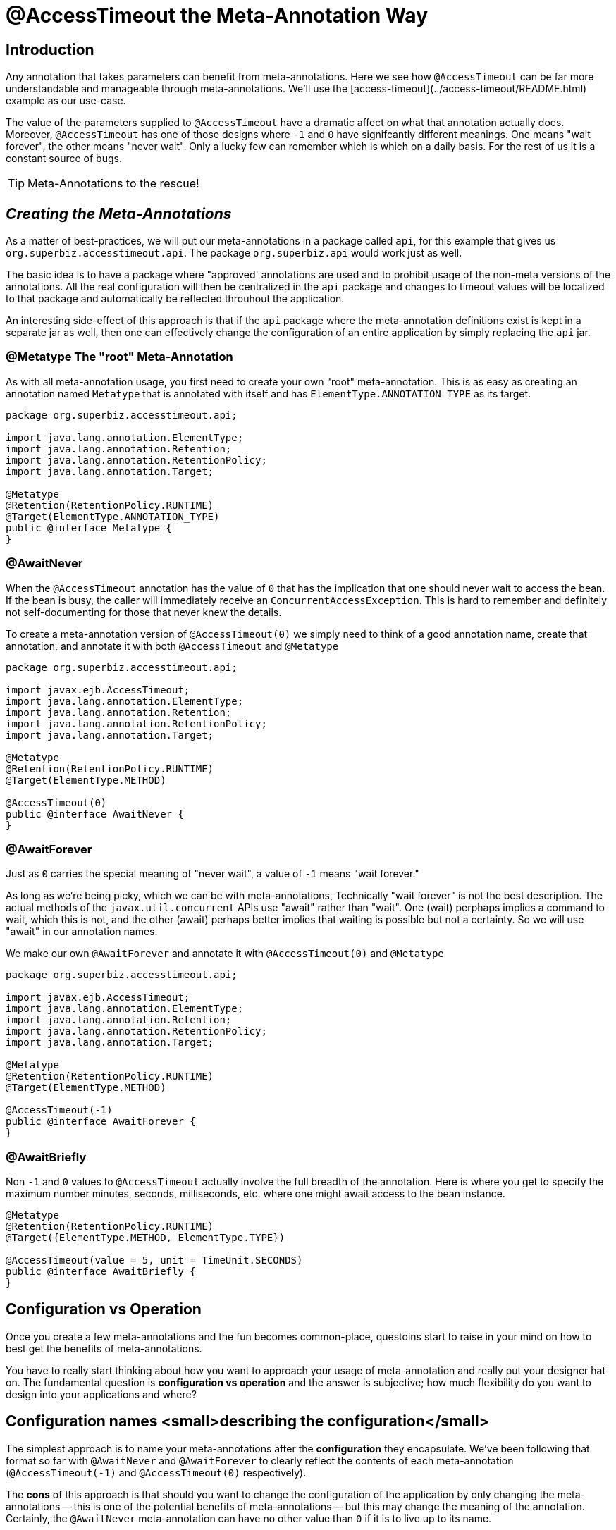 = @AccessTimeout the Meta-Annotation Way
:index-group: Meta-Annotations
:jbake-type: page
:jbake-status: status=published
ifdef::env-github[]
:tip-caption: :bulb:
:note-caption: :information_source:
:important-caption: :heavy_exclamation_mark:
:caution-caption: :fire:
:warning-caption: :warning:
endif::[]

== Introduction

Any annotation that takes parameters can benefit from meta-annotations.  Here we see how `@AccessTimeout` can be far more understandable and manageable through meta-annotations.
We'll use the [access-timeout](../access-timeout/README.html) example as our use-case.

The value of the parameters supplied to `@AccessTimeout` have a dramatic affect on what that annotation actually does.  Moreover, `@AccessTimeout` has one of those designs
where `-1` and `0` have signifcantly different meanings.  One means "wait forever", the other means "never wait".  Only a lucky few can remember which is which on a daily basis.
For the rest of us it is a constant source of bugs.

TIP: Meta-Annotations to the rescue!

== *_Creating the Meta-Annotations_*

As a matter of best-practices, we will put our meta-annotations in a package called `api`, for this example that gives us `org.superbiz.accesstimeout.api`.  The package `org.superbiz.api` would work just as well.

The basic idea is to have a package where "approved' annotations are used and to prohibit usage of the non-meta versions of the annotations.  All the real configuration will
then be centralized in the `api` package and changes to timeout values will be localized to that package and automatically be reflected throuhout the application.

An interesting side-effect of this approach is that if the `api` package where the meta-annotation definitions exist is kept in a separate jar as well, then one can effectively
change the configuration of an entire application by simply replacing the `api` jar.

=== @Metatype [.small]#The "root" Meta-Annotation#

As with all meta-annotation usage, you first need to create your own "root" meta-annotation.  This is as easy as creating an annotation
named `Metatype` that is annotated with itself and has `ElementType.ANNOTATION_TYPE` as its target.

[source,java,numbered]
----
package org.superbiz.accesstimeout.api;

import java.lang.annotation.ElementType;
import java.lang.annotation.Retention;
import java.lang.annotation.RetentionPolicy;
import java.lang.annotation.Target;

@Metatype
@Retention(RetentionPolicy.RUNTIME)
@Target(ElementType.ANNOTATION_TYPE)
public @interface Metatype {
}
----

=== @AwaitNever

When the `@AccessTimeout` annotation has the value of `0` that has the implication that one should never wait to access the bean.  If the bean is busy, the caller will immediately
receive an `ConcurrentAccessException`.  This is hard to remember and definitely not self-documenting for those that never knew the details.

To create a meta-annotation version of `@AccessTimeout(0)` we simply need to think of a good annotation name, create that annotation, and annotate it with both `@AccessTimeout`
and `@Metatype`

[source,java,numbered]
----
package org.superbiz.accesstimeout.api;

import javax.ejb.AccessTimeout;
import java.lang.annotation.ElementType;
import java.lang.annotation.Retention;
import java.lang.annotation.RetentionPolicy;
import java.lang.annotation.Target;

@Metatype
@Retention(RetentionPolicy.RUNTIME)
@Target(ElementType.METHOD)

@AccessTimeout(0)
public @interface AwaitNever {
}
----

=== @AwaitForever

Just as `0` carries the special meaning of "never wait", a value of `-1` means "wait forever."

As long as we're being picky, which we can be with meta-annotations,
Technically "wait forever" is not the best description.  The actual methods of the `javax.util.concurrent` APIs use "await" rather than "wait".  One (wait) perphaps implies a
command to wait, which this is not, and the other (await) perhaps better implies that waiting is possible but not a certainty.  So we will use "await" in our annotation names.

We make our own `@AwaitForever` and annotate it with `@AccessTimeout(0)` and `@Metatype`

[source,java,numbered]
----
package org.superbiz.accesstimeout.api;

import javax.ejb.AccessTimeout;
import java.lang.annotation.ElementType;
import java.lang.annotation.Retention;
import java.lang.annotation.RetentionPolicy;
import java.lang.annotation.Target;

@Metatype
@Retention(RetentionPolicy.RUNTIME)
@Target(ElementType.METHOD)

@AccessTimeout(-1)
public @interface AwaitForever {
}
----

=== @AwaitBriefly

Non `-1` and `0` values to `@AccessTimeout` actually involve the full breadth of the annotation.  Here is where you get to specify the maximum number minutes, seconds,
milliseconds, etc. where one might await access to the bean instance.

[source,java,numbered]
----
@Metatype
@Retention(RetentionPolicy.RUNTIME)
@Target({ElementType.METHOD, ElementType.TYPE})

@AccessTimeout(value = 5, unit = TimeUnit.SECONDS)
public @interface AwaitBriefly {
}
----

== Configuration vs Operation

Once you create a few meta-annotations and the fun becomes common-place, questoins start to raise in your mind on how to best get the benefits of meta-annotations.

You have to really start thinking about how you want to approach your usage of meta-annotation and really put your designer hat on.  The fundamental question is
**configuration vs operation** and the answer is subjective; how much flexibility do you want to design into your applications and where?

## Configuration names <small>describing the configuration</small>

The simplest approach is to name your meta-annotations after the **configuration** they encapsulate. We've been following that format so far with `@AwaitNever` and `@AwaitForever`
to clearly reflect the contents of each meta-annotation (`@AccessTimeout(-1)` and `@AccessTimeout(0)` respectively).

The **cons** of this approach is that should you want to change the configuration of the application by only changing the meta-annotations -- this is one of the potential benefits
of meta-annotations -- but this may change the meaning of the annotation.  Certainly, the `@AwaitNever` meta-annotation can have no other value than `0` if it is to live up to its name.

## Operation names <small>describing the code</small>

The alternate approach is to name your meta-annotations after the **operations** they apply to.  In short, to describe the code itself and not the configuration.  So, names like
`@OrderCheckTimeout` or `@TwitterUpdateTimeout`.  These names are configuration-change-proof.  They would not change if the configuration changes and in fact they can facilitate
finder-grained control over the configuration of an application.

The **cons** of this approach is that requires far more deliberation and consideration, not to mention more annotations.  Your skills as an architect, designer and ability to think as
a administrator will be challenged.  You must be good at wearing your dev-opts hat.

## Pragmatism  <small>best of both worlds</small>

Fortunately, meta-annotations are recursive.  You can do a little of both.

[source,java,numbered]
----
@Metatype
@Retention(RetentionPolicy.RUNTIME)
@Target(ElementType.METHOD)

@AwaitBriefly
public @interface TwitterUpdateTimeout {
}
----

Of course you still need to be very deliberate on how your annotations are used.  When using a "configuration" named meta-annotation in code it can help to say to yourself,
"I do not want to reconfigure this later."  If that doesn't feel quite right, put the extra effort into creating an operation named annotation and use in that code.

# Applying the Meta-Annotations

Putting it all together, here's how we might apply our meta-annotations to the [access-timeout](../access-timeout/README.html) example.

=== Before

[source,java,numbered]
----
package org.superbiz.accesstimeout;

import javax.ejb.AccessTimeout;
import javax.ejb.Asynchronous;
import javax.ejb.Lock;
import javax.ejb.Singleton;
import java.util.concurrent.CountDownLatch;
import java.util.concurrent.Future;
import java.util.concurrent.TimeUnit;

import static javax.ejb.LockType.WRITE;

/**
    * @version $Revision$ $Date$
    */
@Singleton
@Lock(WRITE)
public class BusyBee {

    @Asynchronous
    public Future stayBusy(CountDownLatch ready) {
        ready.countDown();

        try {
            new CountDownLatch(1).await();
        } catch (InterruptedException e) {
            Thread.interrupted();
        }

        return null;
    }

    @AccessTimeout(0)
    public void doItNow() {
        // do something
    }

    @AccessTimeout(value = 5, unit = TimeUnit.SECONDS)
    public void doItSoon() {
        // do something
    }

    @AccessTimeout(-1)
    public void justDoIt() {
        // do something
    }

}
----

=== After

[source,java,numbered]
----
package org.superbiz.accesstimeout;

import org.superbiz.accesstimeout.api.AwaitBriefly;
import org.superbiz.accesstimeout.api.AwaitForever;
import org.superbiz.accesstimeout.api.AwaitNever;

import javax.ejb.Asynchronous;
import javax.ejb.Lock;
import javax.ejb.Singleton;
import java.util.concurrent.CountDownLatch;
import java.util.concurrent.Future;

import static javax.ejb.LockType.WRITE;

/**
    * @version $Revision$ $Date$
    */
@Singleton
@Lock(WRITE)
public class BusyBee {

    @Asynchronous
    public Future stayBusy(CountDownLatch ready) {
        ready.countDown();

        try {
            new CountDownLatch(1).await();
        } catch (InterruptedException e) {
            Thread.interrupted();
        }

        return null;
    }

    @AwaitNever
    public void doItNow() {
        // do something
    }

    @AwaitBriefly
    public void doItSoon() {
        // do something
    }

    @AwaitForever
    public void justDoIt() {
        // do something
    }

}
----
